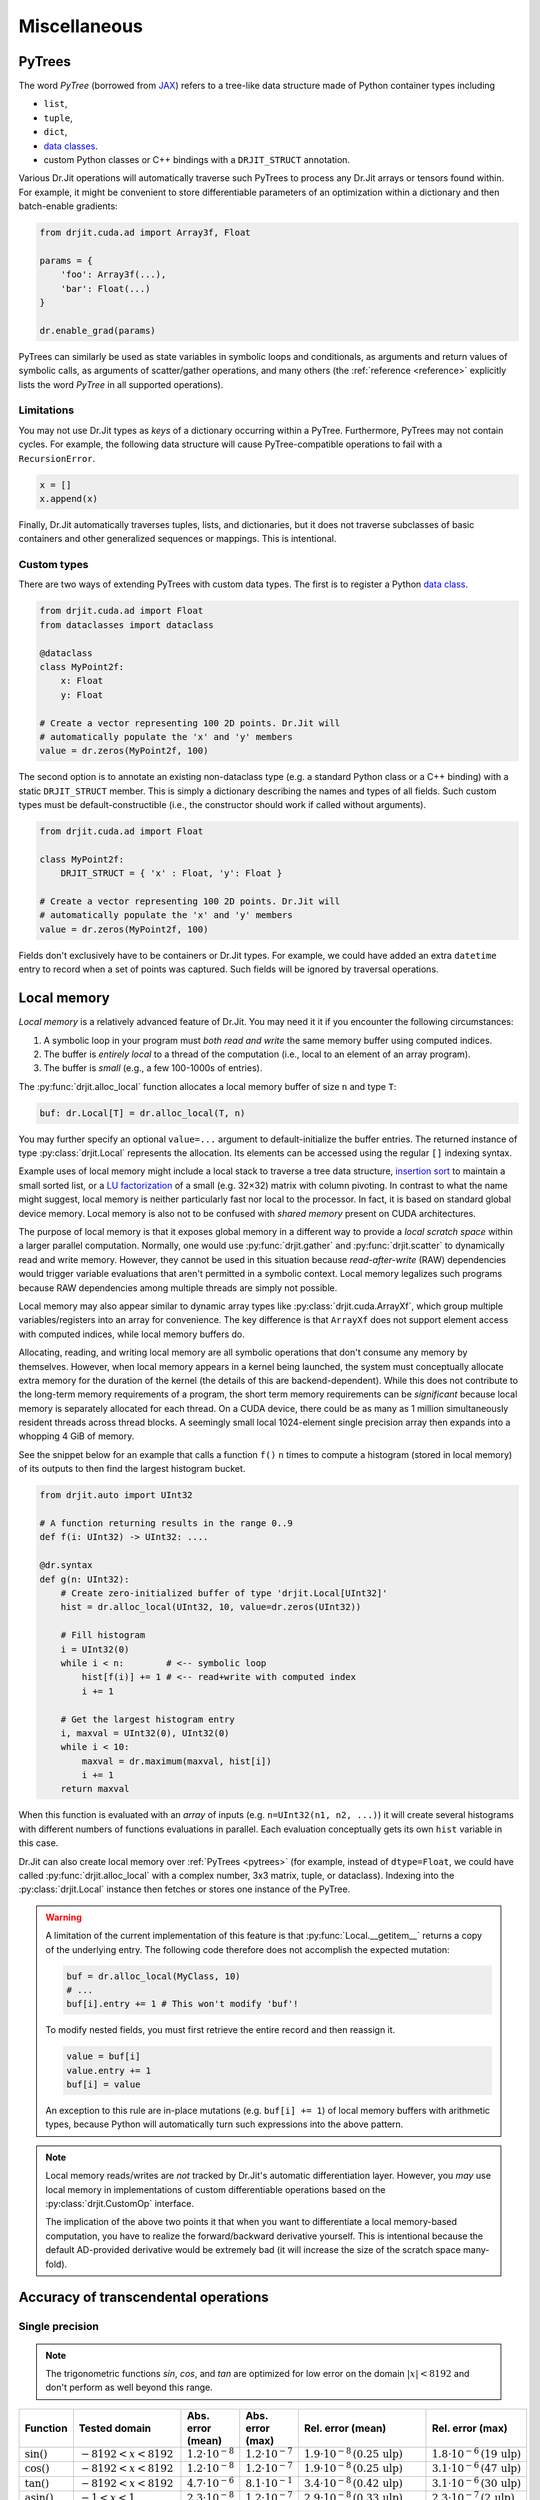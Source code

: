 .. py:currentmodule:: drjit

Miscellaneous
=============

.. _pytrees:

PyTrees
-------

The word *PyTree* (borrowed from `JAX
<https://jax.readthedocs.io/en/latest/pytrees.html>`_) refers to a tree-like
data structure made of Python container types including

- ``list``,
- ``tuple``,
- ``dict``,
- `data classes <https://docs.python.org/3/library/dataclasses.html>`__.
- custom Python classes or C++ bindings with a ``DRJIT_STRUCT`` annotation.

Various Dr.Jit operations will automatically traverse such PyTrees to process
any Dr.Jit arrays or tensors found within. For example, it might be convenient
to store differentiable parameters of an optimization within a dictionary and
then batch-enable gradients:

.. code-block:: python

   from drjit.cuda.ad import Array3f, Float

   params = {
       'foo': Array3f(...),
       'bar': Float(...)
   }

   dr.enable_grad(params)

PyTrees can similarly be used as state variables in symbolic loops and
conditionals, as arguments and return values of symbolic calls, as arguments of
scatter/gather operations, and many others (the :ref:`reference <reference>`
explicitly lists the word *PyTree* in all supported operations).

Limitations
^^^^^^^^^^^

You may not use Dr.Jit types as *keys* of a dictionary occurring within a
PyTree. Furthermore, PyTrees may not contain cycles. For example, the following
data structure will cause PyTree-compatible operations to fail with a
``RecursionError``.

.. code-block:: python

   x = []
   x.append(x)

Finally, Dr.Jit automatically traverses tuples, lists, and dictionaries,
but it does not traverse subclasses of basic containers and other generalized
sequences or mappings. This is intentional.

.. _custom_types_py:

Custom types
^^^^^^^^^^^^

There are two ways of extending PyTrees with custom data types. The first is to
register a Python `data class
<https://docs.python.org/3/library/dataclasses.html>`__.

.. code-block:: python

   from drjit.cuda.ad import Float
   from dataclasses import dataclass

   @dataclass
   class MyPoint2f:
       x: Float
       y: Float

   # Create a vector representing 100 2D points. Dr.Jit will
   # automatically populate the 'x' and 'y' members
   value = dr.zeros(MyPoint2f, 100)

The second option is to annotate an existing non-dataclass type (e.g. a
standard Python class or a C++ binding) with a static ``DRJIT_STRUCT`` member.
This is simply a dictionary describing the names and types of all fields.
Such custom types must be default-constructible (i.e., the constructor
should work if called without arguments).

.. code-block:: python

   from drjit.cuda.ad import Float

   class MyPoint2f:
       DRJIT_STRUCT = { 'x' : Float, 'y': Float }

   # Create a vector representing 100 2D points. Dr.Jit will
   # automatically populate the 'x' and 'y' members
   value = dr.zeros(MyPoint2f, 100)

Fields don't exclusively have to be containers or Dr.Jit types. For example, we
could have added an extra ``datetime`` entry to record when a set of points was
captured. Such fields will be ignored by traversal operations.

.. _local_memory:

Local memory
------------

*Local memory* is a relatively advanced feature of Dr.Jit. You may need it
it if you encounter the following circumstances:

1. A symbolic loop in your program must *both read and write* the same
   memory buffer using computed indices.

2. The buffer is *entirely local* to a thread of the computation (i.e., local
   to an element of an array program).

3. The buffer is *small* (e.g., a few 100-1000s of entries).

The :py:func:`drjit.alloc_local` function allocates a local memory buffer of
size ``n`` and type ``T``:

.. code-block:: python

   buf: dr.Local[T] = dr.alloc_local(T, n)

You may further specify an optional ``value=...`` argument to
default-initialize the buffer entries. The returned instance of type
:py:class:`drjit.Local` represents the allocation. Its elements can be accessed
using the regular ``[]`` indexing syntax.

Example uses of local memory might include a local stack to traverse a tree
data structure, `insertion sort
<https://en.wikipedia.org/wiki/Insertion_sort>`__ to maintain a small sorted
list, or a `LU factorization
<https://en.wikipedia.org/wiki/LU_decomposition>`__ of a small (e.g. 32×32)
matrix with column pivoting. In contrast to what the name might suggest, local
memory is neither particularly fast nor local to the processor. In fact, it is
based on standard global device memory. Local memory is also not to be confused
with *shared memory* present on CUDA architectures.

The purpose of local memory is that it exposes global memory in a different
way to provide a *local scratch space* within a larger parallel computation.
Normally, one would use :py:func:`drjit.gather` and :py:func:`drjit.scatter` to
dynamically read and write memory. However, they cannot be used in this
situation because *read-after-write* (RAW) dependencies would trigger variable
evaluations that aren't permitted in a symbolic context. Local memory legalizes
such programs because RAW dependencies among multiple threads are simply not possible.

Local memory may also appear similar to dynamic array types like
:py:class:`drjit.cuda.ArrayXf`, which group multiple variables/registers into
an array for convenience. The key difference is that ``ArrayXf`` does not
support element access with computed indices, while local memory buffers do.

Allocating, reading, and writing local memory are all symbolic operations that
don't consume any memory by themselves. However, when local memory appears in a
kernel being launched, the system must conceptually allocate extra memory for
the duration of the kernel (the details of this are backend-dependent). While
this does not contribute to the long-term memory requirements of a program, the
short term memory requirements can be *significant* because local memory is
separately allocated for each thread. On a CUDA device, there could be as many
as 1 million simultaneously resident threads across thread blocks. A seemingly
small local 1024-element single precision array then expands into a whopping 4
GiB of memory.

See the snippet below for an example that calls a function ``f()``  ``n`` times
to compute a histogram (stored in local memory) of its outputs to then find the
largest histogram bucket.

.. code-block:: python

   from drjit.auto import UInt32

   # A function returning results in the range 0..9
   def f(i: UInt32) -> UInt32: ....

   @dr.syntax
   def g(n: UInt32):
       # Create zero-initialized buffer of type 'drjit.Local[UInt32]'
       hist = dr.alloc_local(UInt32, 10, value=dr.zeros(UInt32))

       # Fill histogram
       i = UInt32(0)
       while i < n:        # <-- symbolic loop
           hist[f(i)] += 1 # <-- read+write with computed index
           i += 1

       # Get the largest histogram entry
       i, maxval = UInt32(0), UInt32(0)
       while i < 10:
           maxval = dr.maximum(maxval, hist[i])
           i += 1
       return maxval

When this function is evaluated with an *array* of inputs (e.g. ``n=UInt32(n1,
n2, ...)``) it will create several histograms with different numbers of
functions evaluations in parallel. Each evaluation conceptually gets its own
``hist`` variable in this case.

Dr.Jit can also create local memory over :ref:`PyTrees <pytrees>` (for
example, instead of ``dtype=Float``, we could have called
:py:func:`drjit.alloc_local` with a complex number, 3x3 matrix, tuple, or
dataclass). Indexing into the :py:class:`drjit.Local` instance then fetches or
stores one instance of the PyTree.

.. warning::

   A limitation of the current implementation of this feature is that
   :py:func:`Local.__getitem__` returns a copy of the underlying entry. The
   following code therefore does not accomplish the expected mutation:

   .. code-block:: python

      buf = dr.alloc_local(MyClass, 10)
      # ...
      buf[i].entry += 1 # This won't modify 'buf'!

   To modify nested fields, you must first retrieve the entire record and then
   reassign it.

   .. code-block:: python

      value = buf[i]
      value.entry += 1
      buf[i] = value

   An exception to this rule are in-place mutations (e.g. ``buf[i] += 1``) of
   local memory buffers with arithmetic types, because Python will automatically
   turn such expressions into the above pattern.

.. note::

   Local memory reads/writes are *not* tracked by Dr.Jit's automatic
   differentiation layer. However, you *may* use local memory in
   implementations of custom differentiable operations based on the
   :py:class:`drjit.CustomOp` interface.

   The implication of the above two points it that when you want to
   differentiate a local memory-based computation, you have to realize the
   forward/backward derivative yourself. This is intentional because the
   default AD-provided derivative would be extremely bad (it will increase the
   size of the scratch space many-fold).

.. _transcendental-accuracy:

Accuracy of transcendental operations
-------------------------------------

Single precision
^^^^^^^^^^^^^^^^

.. note::

    The trigonometric functions *sin*, *cos*, and *tan* are optimized for low
    error on the domain :math:`|x| < 8192` and don't perform as well beyond
    this range.

.. list-table::
    :widths: 5 8 8 10 8 10
    :header-rows: 1
    :align: center

    * - Function
      - Tested domain
      - Abs. error (mean)
      - Abs. error (max)
      - Rel. error (mean)
      - Rel. error (max)
    * - :math:`\text{sin}()`
      - :math:`-8192 < x < 8192`
      - :math:`1.2 \cdot 10^{-8}`
      - :math:`1.2 \cdot 10^{-7}`
      - :math:`1.9 \cdot 10^{-8}\,(0.25\,\text{ulp})`
      - :math:`1.8 \cdot 10^{-6}\,(19\,\text{ulp})`
    * - :math:`\text{cos}()`
      - :math:`-8192 < x < 8192`
      - :math:`1.2 \cdot 10^{-8}`
      - :math:`1.2 \cdot 10^{-7}`
      - :math:`1.9 \cdot 10^{-8}\,(0.25\,\text{ulp})`
      - :math:`3.1 \cdot 10^{-6}\,(47\,\text{ulp})`
    * - :math:`\text{tan}()`
      - :math:`-8192 < x < 8192`
      - :math:`4.7 \cdot 10^{-6}`
      - :math:`8.1 \cdot 10^{-1}`
      - :math:`3.4 \cdot 10^{-8}\,(0.42\,\text{ulp})`
      - :math:`3.1 \cdot 10^{-6}\,(30\,\text{ulp})`
    * - :math:`\text{asin}()`
      - :math:`-1 < x < 1`
      - :math:`2.3 \cdot 10^{-8}`
      - :math:`1.2 \cdot 10^{-7}`
      - :math:`2.9 \cdot 10^{-8}\,(0.33\,\text{ulp})`
      - :math:`2.3 \cdot 10^{-7}\,(2\,\text{ulp})`
    * - :math:`\text{acos}()`
      - :math:`-1 < x < 1`
      - :math:`4.7 \cdot 10^{-8}`
      - :math:`2.4 \cdot 10^{-7}`
      - :math:`2.9 \cdot 10^{-8}\,(0.33\,\text{ulp})`
      - :math:`1.2 \cdot 10^{-7}\,(1\,\text{ulp})`
    * - :math:`\text{atan}()`
      - :math:`-1 < x < 1`
      - :math:`1.8 \cdot 10^{-7}`
      - :math:`6 \cdot 10^{-7}`
      - :math:`4.2 \cdot 10^{-7}\,(4.9\,\text{ulp})`
      - :math:`8.2 \cdot 10^{-7}\,(12\,\text{ulp})`
    * - :math:`\text{sinh}()`
      - :math:`-10 < x < 10`
      - :math:`2.6 \cdot 10^{-5}`
      - :math:`2 \cdot 10^{-3}`
      - :math:`2.8 \cdot 10^{-8}\,(0.34\,\text{ulp})`
      - :math:`2.7 \cdot 10^{-7}\,(3\,\text{ulp})`
    * - :math:`\text{cosh}()`
      - :math:`-10 < x < 10`
      - :math:`2.9 \cdot 10^{-5}`
      - :math:`2 \cdot 10^{-3}`
      - :math:`2.9 \cdot 10^{-8}\,(0.35\,\text{ulp})`
      - :math:`2.5 \cdot 10^{-7}\,(4\,\text{ulp})`
    * - :math:`\text{tanh}()`
      - :math:`-10 < x < 10`
      - :math:`4.8 \cdot 10^{-8}`
      - :math:`4.2 \cdot 10^{-7}`
      - :math:`5 \cdot 10^{-8}\,(0.76\,\text{ulp})`
      - :math:`5 \cdot 10^{-7}\,(7\,\text{ulp})`
    * - :math:`\text{asinh}()`
      - :math:`-30 < x < 30`
      - :math:`2.8 \cdot 10^{-8}`
      - :math:`4.8 \cdot 10^{-7}`
      - :math:`1 \cdot 10^{-8}\,(0.13\,\text{ulp})`
      - :math:`1.7 \cdot 10^{-7}\,(2\,\text{ulp})`
    * - :math:`\text{acosh}()`
      - :math:`1 < x < 10`
      - :math:`2.9 \cdot 10^{-8}`
      - :math:`2.4 \cdot 10^{-7}`
      - :math:`1.5 \cdot 10^{-8}\,(0.18\,\text{ulp})`
      - :math:`2.4 \cdot 10^{-7}\,(3\,\text{ulp})`
    * - :math:`\text{atanh}()`
      - :math:`-1 < x < 1`
      - :math:`9.9 \cdot 10^{-9}`
      - :math:`2.4 \cdot 10^{-7}`
      - :math:`1.5 \cdot 10^{-8}\,(0.18\,\text{ulp})`
      - :math:`1.2 \cdot 10^{-7}\,(1\,\text{ulp})`
    * - :math:`\text{exp}()`
      - :math:`-20 < x < 30`
      - :math:`0.72 \cdot 10^{4}`
      - :math:`0.1 \cdot 10^{7}`
      - :math:`2.4 \cdot 10^{-8}\,(0.27\,\text{ulp})`
      - :math:`1.2 \cdot 10^{-7}\,(1\,\text{ulp})`
    * - :math:`\text{log}()`
      - :math:`10^{-20} < x < 2\cdot 10^{30}`
      - :math:`9.6 \cdot 10^{-9}`
      - :math:`7.6 \cdot 10^{-6}`
      - :math:`1.4 \cdot 10^{-10}\,(0.0013\,\text{ulp})`
      - :math:`1.2 \cdot 10^{-7}\,(1\,\text{ulp})`
    * - :math:`\text{erf}()`
      - :math:`-1 < x < 1`
      - :math:`3.2 \cdot 10^{-8}`
      - :math:`1.8 \cdot 10^{-7}`
      - :math:`6.4 \cdot 10^{-8}\,(0.78\,\text{ulp})`
      - :math:`3.3 \cdot 10^{-7}\,(4\,\text{ulp})`
    * - :math:`\text{erfc}()`
      - :math:`-1 < x < 1`
      - :math:`3.4 \cdot 10^{-8}`
      - :math:`2.4 \cdot 10^{-7}`
      - :math:`6.4 \cdot 10^{-8}\,(0.79\,\text{ulp})`
      - :math:`1 \cdot 10^{-6}\,(11\,\text{ulp})`

Double precision
^^^^^^^^^^^^^^^^

.. list-table::
    :widths: 5 8 8 10 8 10
    :header-rows: 1
    :align: center

    * - Function
      - Tested domain
      - Abs. error (mean)
      - Abs. error (max)
      - Rel. error (mean)
      - Rel. error (max)
    * - :math:`\text{sin}()`
      - :math:`-8192 < x < 8192`
      - :math:`2.2 \cdot 10^{-17}`
      - :math:`2.2 \cdot 10^{-16}`
      - :math:`3.6 \cdot 10^{-17}\,(0.25\,\text{ulp})`
      - :math:`3.1 \cdot 10^{-16}\,(2\,\text{ulp})`
    * - :math:`\text{cos}()`
      - :math:`-8192 < x < 8192`
      - :math:`2.2 \cdot 10^{-17}`
      - :math:`2.2 \cdot 10^{-16}`
      - :math:`3.6 \cdot 10^{-17}\,(0.25\,\text{ulp})`
      - :math:`3 \cdot 10^{-16}\,(2\,\text{ulp})`
    * - :math:`\text{tan}()`
      - :math:`-8192 < x < 8192`
      - :math:`6.8 \cdot 10^{-16}`
      - :math:`1.2 \cdot 10^{-10}`
      - :math:`5.4 \cdot 10^{-17}\,(0.35\,\text{ulp})`
      - :math:`4.1 \cdot 10^{-16}\,(3\,\text{ulp})`
    * - :math:`\text{cot}()`
      - :math:`-8192 < x < 8192`
      - :math:`4.9 \cdot 10^{-16}`
      - :math:`1.2 \cdot 10^{-10}`
      - :math:`5.5 \cdot 10^{-17}\,(0.36\,\text{ulp})`
      - :math:`4.4 \cdot 10^{-16}\,(3\,\text{ulp})`
    * - :math:`\text{asin}()`
      - :math:`-1 < x < 1`
      - :math:`1.3 \cdot 10^{-17}`
      - :math:`2.2 \cdot 10^{-16}`
      - :math:`1.5 \cdot 10^{-17}\,(0.098\,\text{ulp})`
      - :math:`2.2 \cdot 10^{-16}\,(1\,\text{ulp})`
    * - :math:`\text{acos}()`
      - :math:`-1 < x < 1`
      - :math:`5.4 \cdot 10^{-17}`
      - :math:`4.4 \cdot 10^{-16}`
      - :math:`3.5 \cdot 10^{-17}\,(0.23\,\text{ulp})`
      - :math:`2.2 \cdot 10^{-16}\,(1\,\text{ulp})`
    * - :math:`\text{atan}()`
      - :math:`-1 < x < 1`
      - :math:`4.3 \cdot 10^{-17}`
      - :math:`3.3 \cdot 10^{-16}`
      - :math:`1 \cdot 10^{-16}\,(0.65\,\text{ulp})`
      - :math:`7.1 \cdot 10^{-16}\,(5\,\text{ulp})`
    * - :math:`\text{sinh}()`
      - :math:`-10 < x < 10`
      - :math:`3.1 \cdot 10^{-14}`
      - :math:`1.8 \cdot 10^{-12}`
      - :math:`3.3 \cdot 10^{-17}\,(0.22\,\text{ulp})`
      - :math:`4.3 \cdot 10^{-16}\,(2\,\text{ulp})`
    * - :math:`\text{cosh}()`
      - :math:`-10 < x < 10`
      - :math:`2.2 \cdot 10^{-14}`
      - :math:`1.8 \cdot 10^{-12}`
      - :math:`2 \cdot 10^{-17}\,(0.13\,\text{ulp})`
      - :math:`2.9 \cdot 10^{-16}\,(2\,\text{ulp})`
    * - :math:`\text{tanh}()`
      - :math:`-10 < x < 10`
      - :math:`5.6 \cdot 10^{-17}`
      - :math:`3.3 \cdot 10^{-16}`
      - :math:`6.1 \cdot 10^{-17}\,(0.52\,\text{ulp})`
      - :math:`5.5 \cdot 10^{-16}\,(3\,\text{ulp})`
    * - :math:`\text{asinh}()`
      - :math:`-30 < x < 30`
      - :math:`5.1 \cdot 10^{-17}`
      - :math:`8.9 \cdot 10^{-16}`
      - :math:`1.9 \cdot 10^{-17}\,(0.13\,\text{ulp})`
      - :math:`4.4 \cdot 10^{-16}\,(2\,\text{ulp})`
    * - :math:`\text{acosh}()`
      - :math:`1 < x < 10`
      - :math:`4.9 \cdot 10^{-17}`
      - :math:`4.4 \cdot 10^{-16}`
      - :math:`2.6 \cdot 10^{-17}\,(0.17\,\text{ulp})`
      - :math:`6.6 \cdot 10^{-16}\,(5\,\text{ulp})`
    * - :math:`\text{atanh}()`
      - :math:`-1 < x < 1`
      - :math:`1.8 \cdot 10^{-17}`
      - :math:`4.4 \cdot 10^{-16}`
      - :math:`3.2 \cdot 10^{-17}\,(0.21\,\text{ulp})`
      - :math:`3 \cdot 10^{-16}\,(2\,\text{ulp})`
    * - :math:`\text{exp}()`
      - :math:`-20 < x < 30`
      - :math:`4.7 \cdot 10^{-6}`
      - :math:`2 \cdot 10^{-3}`
      - :math:`2.5 \cdot 10^{-17}\,(0.16\,\text{ulp})`
      - :math:`3.3 \cdot 10^{-16}\,(2\,\text{ulp})`
    * - :math:`\text{log}()`
      - :math:`10^{-20} < x < 2\cdot 10^{30}`
      - :math:`1.9 \cdot 10^{-17}`
      - :math:`1.4 \cdot 10^{-14}`
      - :math:`2.7 \cdot 10^{-19}\,(0.0013\,\text{ulp})`
      - :math:`2.2 \cdot 10^{-16}\,(1\,\text{ulp})`
    * - :math:`\text{erf}()`
      - :math:`-1 < x < 1`
      - :math:`4.7 \cdot 10^{-17}`
      - :math:`4.4 \cdot 10^{-16}`
      - :math:`9.6 \cdot 10^{-17}\,(0.63\,\text{ulp})`
      - :math:`5.9 \cdot 10^{-16}\,(5\,\text{ulp})`
    * - :math:`\text{erfc}()`
      - :math:`-1 < x < 1`
      - :math:`4.8 \cdot 10^{-17}`
      - :math:`4.4 \cdot 10^{-16}`
      - :math:`9.6 \cdot 10^{-17}\,(0.64\,\text{ulp})`
      - :math:`2.5 \cdot 10^{-15}\,(16\,\text{ulp})`

.. _type_signatures:

Type signatures
---------------

The :py:class:`drjit.ArrayBase` class and various core functions have
relatively complicated-looking type signatures involving Python `generics and
type variables <https://docs.python.org/3/library/typing.html#generics>`__.
This enables type-checking of arithmetic expressions and improves visual
autocomplete in editors such as `VS Code <https://code.visualstudio.com>`__.
This section explains how these type annotations work.

The :py:class:`drjit.ArrayBase` class is both an *abstract* and a *generic*
Python type parameterized by several auxiliary type parameters. They help
static type checkers like `MyPy <https://github.com/python/mypy>`__ and
`PyRight <https://github.com/microsoft/pyright>`__ make sense how subclasses of
this type transform when passed to various builtin operations. These auxiliary
parameters are:

- ``SelfT``: the type of the array subclass (i.e., a forward reference of the
  type to itself).
- ``SelfCpT``: a union of compatible types, for which ``self + other`` or
  ``self | other`` produce a result of type ``SelfT``.
- ``ValT``: the *value type* (i.e., the type of ``self[0]``)
- ``ValCpT``: a union of compatible types, for which ``self[0] + other`` or
  ``self[0] | other`` produce a result of type ``ValT``.
- ``RedT``: type following reduction by :py:func:`drjit.sum` or
  :py:func:`drjit.all`.
- ``PlainT``: the plain type underlying a special array (e.g.
  ``dr.scalar.Complex2f -> dr.scalar.Array2f``, ``dr.llvm.TensorXi ->
  dr.llvm.Int``).
- ``MaskT``: type produced by comparisons such as ``__eq__``.

For example, here is the declaration of ``llvm.ad.Array2f`` shipped as part of
Dr.Jit's `stub file
<https://nanobind.readthedocs.io/en/latest/typing.html#stubs>`__
``drjit/llvm/ad.pyi``:

.. code-block:: python

   class Array2f(drjit.ArrayBase['Array2f', '_Array2fCp', Float, '_FloatCp', Float, Array2b]):
       pass

String arguments provide *forward references* that the type checker will
resolve at a later point. So here, we have

- ``SelfT``: :py:class:`drjit.llvm.ad.Array2f`,
- ``SelfCp``: a forward reference to ``drjit.llvm.ad._Array2fCp`` (more on this shortly),
- ``ValT``: :py:class:`drjit.llvm.ad.Float`,
- ``ValCpT``: a forward reference to ``drjit.llvm.ad._FloatCp`` (more on this shortly),
- ``RedT``: :py:class`drjit.llvm.ad.Float`,
- ``PlainT``: :py:class:`drjit.llvm.ad.Array2f`, and
- ``MaskT``: :py:class:`drjit.llvm.ad.Array2b`.

The mysterious-looking underscored forward references can be found at the
bottom of the same stub, for example:

.. code-block:: python

   _Array2fCp: TypeAlias = Union['Array2f', '_FloatCp', 'drjit.llvm._Array2fCp',
                                 'drjit.scalar._Array2fCp', 'Array2f', '_Array2f16Cp']

This alias creates a union of types that are *compatible* (as implied by the
``"Cp"`` suffix) with the type ``Array2f``, for example when encountered in an
arithmetic operations like an addition. This includes:

- Whatever is compatible with the *value type* of the array (``drjit.llvm.ad._FloatCp``)
- Types compatible with the *non-AD* version of the array (``drjit.llvm._Array2fCp``)
- Types compatible with the *scalar* version of the array (``drjit.scalar._Array2fCp``)
- Types compatible with a representative *lower-precision* version of that same
  array type (``drjit.llvm.ad._Array2f16Cp``)

These are all themselves type aliases representing unions continuing in the
same vein, and so this in principle expands up a quite huge combined union.
This enables static type inference based on Dr.Jit's promotion rules.

With this background, we can now try to understand a type signature such as
that of :py:func:`drjit.maximum`:

.. code-block:: python

   @overload
   def maximum(a: ArrayBase[SelfT, SelfCpT, ValT, ValCpT, RedT, PlainT, MaskT], b: SelfCpT, /) -> SelfT: ...
   @overload
   def maximum(a: SelfCpT, b: ArrayBase[SelfT, SelfCpT, ValT, ValCpT, RedT, PlainT, MaskT], /) -> SelfT: ...
   @overload
   def maximum(a: T, b: T, /) -> T: ...

Suppose we are computing the maximum of two 3D arrays:

.. code-block:: python

   a: Array3u = ...
   b: Array3f = ...
   c: WhatIsThis = dr.maximum(a, b)

In this case, ``WhatIsThis`` is ``Array3f`` due to the type promotion rules, but how
does the type checker know this? When it tries the first overload, it
realizes that ``b: Array3f`` is *not* part of the ``SelfCpT`` (compatible
with *self*) type parameter of ``Array3u``. In second overload, the test is
reversed and succeeds, and the result is the ``SelfT`` of ``Array3f``, which is
also ``Array3f``. The third overload exists to handle cases where neither input
is a Dr.Jit array type. (e.g. ``dr.maximum(1, 2)``)
